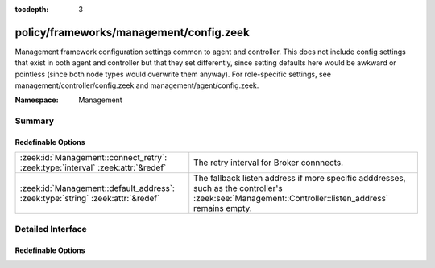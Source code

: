:tocdepth: 3

policy/frameworks/management/config.zeek
========================================
.. zeek:namespace:: Management

Management framework configuration settings common to agent and controller.
This does not include config settings that exist in both agent and
controller but that they set differently, since setting defaults here would
be awkward or pointless (since both node types would overwrite them
anyway). For role-specific settings, see management/controller/config.zeek
and management/agent/config.zeek.

:Namespace: Management

Summary
~~~~~~~
Redefinable Options
###################
=============================================================================== ===================================================================
:zeek:id:`Management::connect_retry`: :zeek:type:`interval` :zeek:attr:`&redef` The retry interval for Broker connnects.
:zeek:id:`Management::default_address`: :zeek:type:`string` :zeek:attr:`&redef` The fallback listen address if more specific adddresses, such as
                                                                                the controller's :zeek:see:`Management::Controller::listen_address`
                                                                                remains empty.
=============================================================================== ===================================================================


Detailed Interface
~~~~~~~~~~~~~~~~~~
Redefinable Options
###################
.. zeek:id:: Management::connect_retry
   :source-code: policy/frameworks/management/config.zeek 19 19

   :Type: :zeek:type:`interval`
   :Attributes: :zeek:attr:`&redef`
   :Default: ``1.0 sec``

   The retry interval for Broker connnects. Defaults to a more
   aggressive value compared to Broker's 30s.

.. zeek:id:: Management::default_address
   :source-code: policy/frameworks/management/config.zeek 15 15

   :Type: :zeek:type:`string`
   :Attributes: :zeek:attr:`&redef`
   :Default: ``""``

   The fallback listen address if more specific adddresses, such as
   the controller's :zeek:see:`Management::Controller::listen_address`
   remains empty. Unless redefined, this uses Broker's own default
   listen address.


